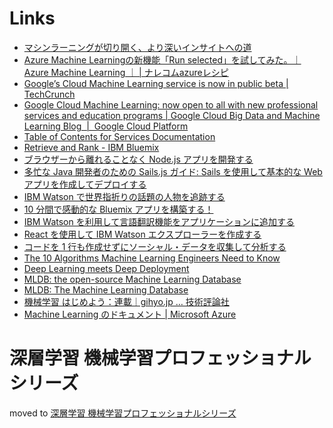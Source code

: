 * Links
  - [[http://www.intel.co.jp/content/www/jp/ja/analytics/machine-learning/overview.html][マシンラーニングが切り開く、より深いインサイトへの道]]
  - [[http://azure-recipe.kc-cloud.jp/2016/08/azure-ml-run-selected/][Azure Machine Learningの新機能「Run selected」を試してみた。｜Azure Machine Learning ｜ | ナレコムazureレシピ]]
  - [[https://techcrunch.com/2016/09/29/googles-cloud-machine-learning-service-is-now-in-public-beta/][Google’s Cloud Machine Learning service is now in public beta | TechCrunch]]
  - [[https://cloud.google.com/blog/big-data/2016/09/google-cloud-machine-learning-now-open-to-all-with-new-professional-services-and-education-programs][Google Cloud Machine Learning: now open to all with new professional services and education programs | Google Cloud Big Data and Machine Learning Blog  |  Google Cloud Platform]]
  - [[http://www.ibm.com/watson/developercloud/doc/][Table of Contents for Services Documentation]]
  - [[https://console.ng.bluemix.net/catalog/services/retrieve-and-rank/][Retrieve and Rank - IBM Bluemix]]
  - [[http://www.ibm.com/developerworks/jp/web/library/wa-develop-deploy-debug-app/][ブラウザーから離れることなく Node.js アプリを開発する]]
  - [[http://www.ibm.com/developerworks/jp/web/library/wa-build-deploy-web-app-sailsjs-1-bluemix/][多忙な Java 開発者のための Sails.js ガイド: Sails を使用して基本的な Web アプリを作成してデプロイする]]
  - [[http://www.ibm.com/developerworks/jp/cloud/library/cl-peopleinthenews-app/][IBM Watson で世界指折りの話題の人物を追跡する]]
  - [[http://www.ibm.com/developerworks/jp/cloud/library/cl-build-a-bluemix-app-in-10-minutes-trs/][10 分間で感動的な Bluemix アプリを構築する！]]
  - [[http://www.ibm.com/developerworks/jp/cloud/library/cl-add-language-translation-to-your-apps-with-watson-app/][IBM Watson を利用して言語翻訳機能をアプリケーションに追加する]]
  - [[http://www.ibm.com/developerworks/jp/web/library/wa-watson-explorer-react-app/][React を使用して IBM Watson エクスプローラーを作成する]]
  - [[http://www.ibm.com/developerworks/jp/analytics/library/ba-collect-analyze-social-data-app/][コードを 1 行も作成せずにソーシャル・データを収集して分析する]]
  - [[http://www.kdnuggets.com/2016/08/10-algorithms-machine-learning-engineers.html][The 10 Algorithms Machine Learning Engineers Need to Know]]
  - [[http://www.kdnuggets.com/2016/10/zementis-deep-learning-meets-deep-deployment.html][Deep Learning meets Deep Deployment]]
  - [[https://mldb.ai/][MLDB: the open-source Machine Learning Database]]
  - [[http://www.kdnuggets.com/2016/10/mldb-machine-learning-database.html][MLDB: The Machine Learning Database]]
  - [[http://gihyo.jp/dev/serial/01/machine-learning][機械学習 はじめよう：連載｜gihyo.jp … 技術評論社]]
  - [[https://azure.microsoft.com/ja-jp/documentation/services/machine-learning/][Machine Learning のドキュメント | Microsoft Azure]]
* 深層学習 機械学習プロフェッショナルシリーズ
  moved to [[file:deeplearning.org::*%E6%B7%B1%E5%B1%A4%E5%AD%A6%E7%BF%92%20%E6%A9%9F%E6%A2%B0%E5%AD%A6%E7%BF%92%E3%83%97%E3%83%AD%E3%83%95%E3%82%A7%E3%83%83%E3%82%B7%E3%83%A7%E3%83%8A%E3%83%AB%E3%82%B7%E3%83%AA%E3%83%BC%E3%82%BA%202016/10/06][深層学習 機械学習プロフェッショナルシリーズ]]
